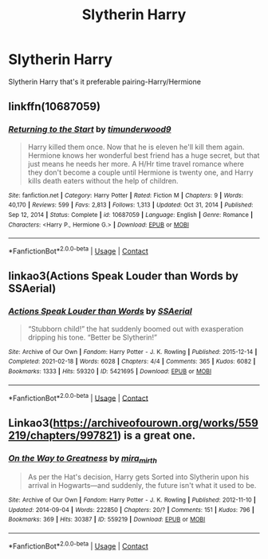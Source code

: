 #+TITLE: Slytherin Harry

* Slytherin Harry
:PROPERTIES:
:Author: Traditional-Editor82
:Score: 3
:DateUnix: 1621954959.0
:DateShort: 2021-May-25
:FlairText: Request
:END:
Slytherin Harry that's it preferable pairing-Harry/Hermione


** linkffn(10687059)
:PROPERTIES:
:Author: LadyVengeance29
:Score: 3
:DateUnix: 1621957055.0
:DateShort: 2021-May-25
:END:

*** [[https://www.fanfiction.net/s/10687059/1/][*/Returning to the Start/*]] by [[https://www.fanfiction.net/u/1816893/timunderwood9][/timunderwood9/]]

#+begin_quote
  Harry killed them once. Now that he is eleven he'll kill them again. Hermione knows her wonderful best friend has a huge secret, but that just means he needs her more. A H/Hr time travel romance where they don't become a couple until Hermione is twenty one, and Harry kills death eaters without the help of children.
#+end_quote

^{/Site/:} ^{fanfiction.net} ^{*|*} ^{/Category/:} ^{Harry} ^{Potter} ^{*|*} ^{/Rated/:} ^{Fiction} ^{M} ^{*|*} ^{/Chapters/:} ^{9} ^{*|*} ^{/Words/:} ^{40,170} ^{*|*} ^{/Reviews/:} ^{599} ^{*|*} ^{/Favs/:} ^{2,813} ^{*|*} ^{/Follows/:} ^{1,313} ^{*|*} ^{/Updated/:} ^{Oct} ^{31,} ^{2014} ^{*|*} ^{/Published/:} ^{Sep} ^{12,} ^{2014} ^{*|*} ^{/Status/:} ^{Complete} ^{*|*} ^{/id/:} ^{10687059} ^{*|*} ^{/Language/:} ^{English} ^{*|*} ^{/Genre/:} ^{Romance} ^{*|*} ^{/Characters/:} ^{<Harry} ^{P.,} ^{Hermione} ^{G.>} ^{*|*} ^{/Download/:} ^{[[http://www.ff2ebook.com/old/ffn-bot/index.php?id=10687059&source=ff&filetype=epub][EPUB]]} ^{or} ^{[[http://www.ff2ebook.com/old/ffn-bot/index.php?id=10687059&source=ff&filetype=mobi][MOBI]]}

--------------

*FanfictionBot*^{2.0.0-beta} | [[https://github.com/FanfictionBot/reddit-ffn-bot/wiki/Usage][Usage]] | [[https://www.reddit.com/message/compose?to=tusing][Contact]]
:PROPERTIES:
:Author: FanfictionBot
:Score: 1
:DateUnix: 1621957076.0
:DateShort: 2021-May-25
:END:


** linkao3(Actions Speak Louder than Words by SSAerial)
:PROPERTIES:
:Author: Bleepbloopbotz2
:Score: 2
:DateUnix: 1621955510.0
:DateShort: 2021-May-25
:END:

*** [[https://archiveofourown.org/works/5421695][*/Actions Speak Louder than Words/*]] by [[https://www.archiveofourown.org/users/SSAerial/pseuds/SSAerial][/SSAerial/]]

#+begin_quote
  “Stubborn child!” the hat suddenly boomed out with exasperation dripping his tone. “Better be Slytherin!”
#+end_quote

^{/Site/:} ^{Archive} ^{of} ^{Our} ^{Own} ^{*|*} ^{/Fandom/:} ^{Harry} ^{Potter} ^{-} ^{J.} ^{K.} ^{Rowling} ^{*|*} ^{/Published/:} ^{2015-12-14} ^{*|*} ^{/Completed/:} ^{2021-02-18} ^{*|*} ^{/Words/:} ^{6028} ^{*|*} ^{/Chapters/:} ^{4/4} ^{*|*} ^{/Comments/:} ^{365} ^{*|*} ^{/Kudos/:} ^{6082} ^{*|*} ^{/Bookmarks/:} ^{1333} ^{*|*} ^{/Hits/:} ^{59320} ^{*|*} ^{/ID/:} ^{5421695} ^{*|*} ^{/Download/:} ^{[[https://archiveofourown.org/downloads/5421695/Actions%20Speak%20Louder.epub?updated_at=1620654184][EPUB]]} ^{or} ^{[[https://archiveofourown.org/downloads/5421695/Actions%20Speak%20Louder.mobi?updated_at=1620654184][MOBI]]}

--------------

*FanfictionBot*^{2.0.0-beta} | [[https://github.com/FanfictionBot/reddit-ffn-bot/wiki/Usage][Usage]] | [[https://www.reddit.com/message/compose?to=tusing][Contact]]
:PROPERTIES:
:Author: FanfictionBot
:Score: 1
:DateUnix: 1621955535.0
:DateShort: 2021-May-25
:END:


** Linkao3([[https://archiveofourown.org/works/559219/chapters/997821]]) is a great one.
:PROPERTIES:
:Author: WhistlingBanshee
:Score: 1
:DateUnix: 1621955075.0
:DateShort: 2021-May-25
:END:

*** [[https://archiveofourown.org/works/559219][*/On the Way to Greatness/*]] by [[https://www.archiveofourown.org/users/mira_mirth/pseuds/mira_mirth][/mira_mirth/]]

#+begin_quote
  As per the Hat's decision, Harry gets Sorted into Slytherin upon his arrival in Hogwarts---and suddenly, the future isn't what it used to be.
#+end_quote

^{/Site/:} ^{Archive} ^{of} ^{Our} ^{Own} ^{*|*} ^{/Fandom/:} ^{Harry} ^{Potter} ^{-} ^{J.} ^{K.} ^{Rowling} ^{*|*} ^{/Published/:} ^{2012-11-10} ^{*|*} ^{/Updated/:} ^{2014-09-04} ^{*|*} ^{/Words/:} ^{222850} ^{*|*} ^{/Chapters/:} ^{20/?} ^{*|*} ^{/Comments/:} ^{151} ^{*|*} ^{/Kudos/:} ^{796} ^{*|*} ^{/Bookmarks/:} ^{369} ^{*|*} ^{/Hits/:} ^{30387} ^{*|*} ^{/ID/:} ^{559219} ^{*|*} ^{/Download/:} ^{[[https://archiveofourown.org/downloads/559219/On%20the%20Way%20to%20Greatness.epub?updated_at=1613597103][EPUB]]} ^{or} ^{[[https://archiveofourown.org/downloads/559219/On%20the%20Way%20to%20Greatness.mobi?updated_at=1613597103][MOBI]]}

--------------

*FanfictionBot*^{2.0.0-beta} | [[https://github.com/FanfictionBot/reddit-ffn-bot/wiki/Usage][Usage]] | [[https://www.reddit.com/message/compose?to=tusing][Contact]]
:PROPERTIES:
:Author: FanfictionBot
:Score: 1
:DateUnix: 1621955093.0
:DateShort: 2021-May-25
:END:
